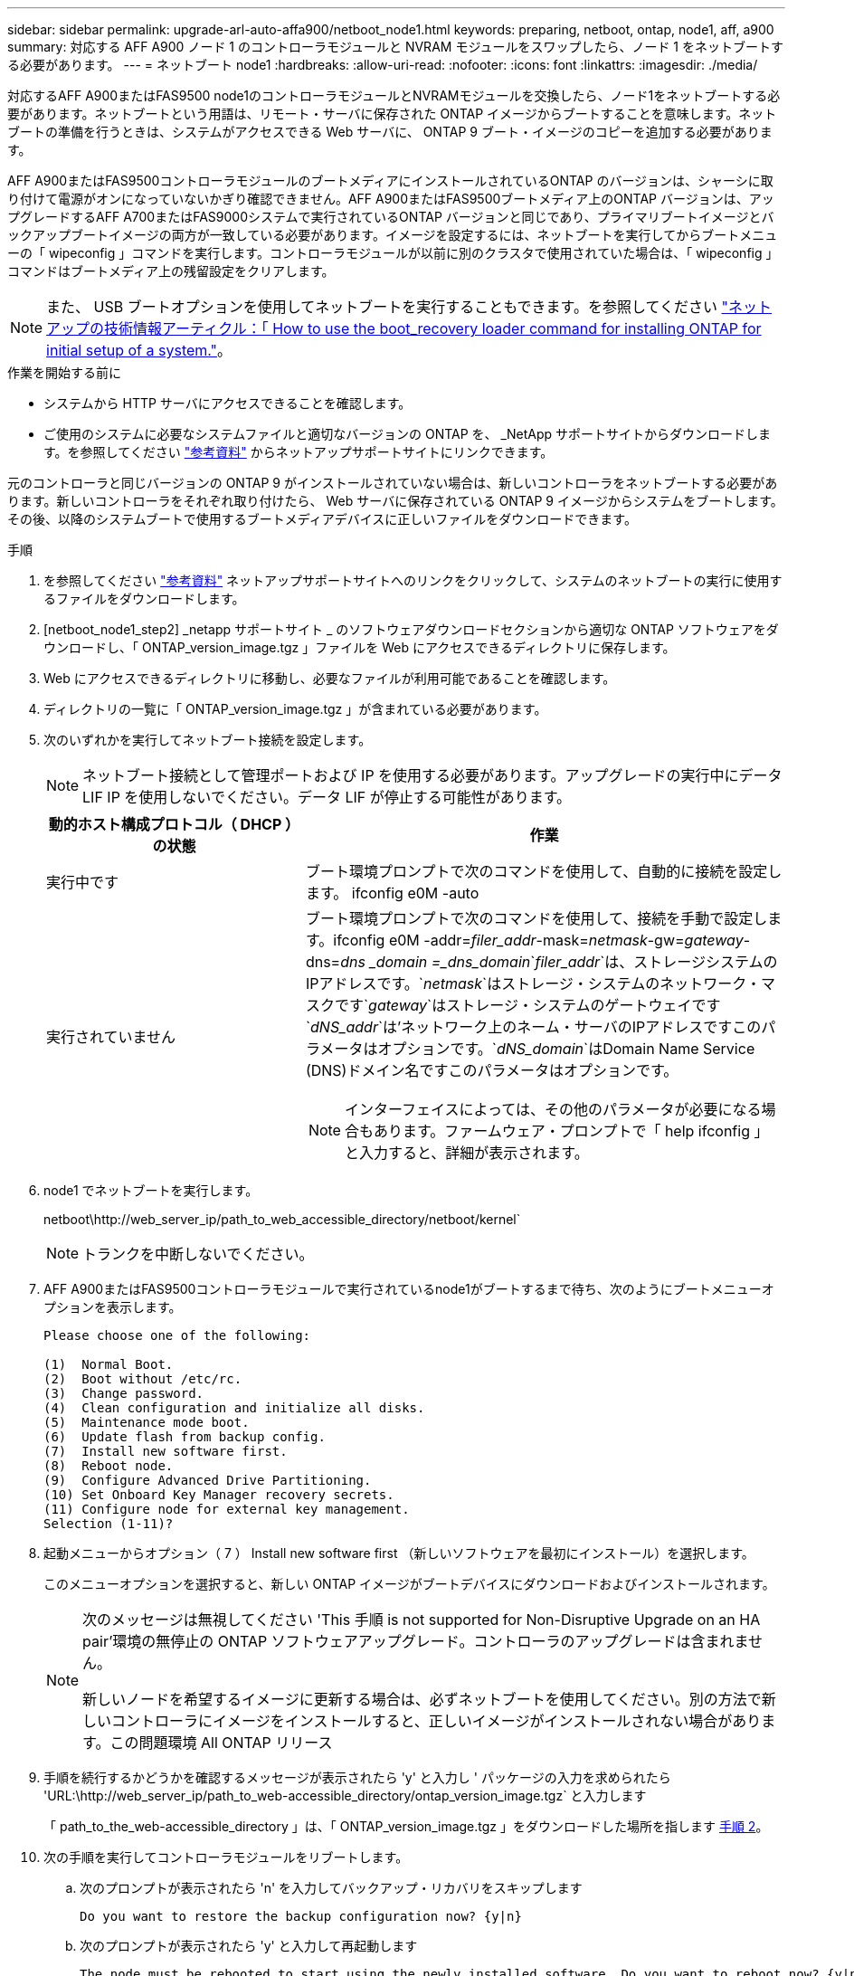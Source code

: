 ---
sidebar: sidebar 
permalink: upgrade-arl-auto-affa900/netboot_node1.html 
keywords: preparing, netboot, ontap, node1, aff, a900 
summary: 対応する AFF A900 ノード 1 のコントローラモジュールと NVRAM モジュールをスワップしたら、ノード 1 をネットブートする必要があります。 
---
= ネットブート node1
:hardbreaks:
:allow-uri-read: 
:nofooter: 
:icons: font
:linkattrs: 
:imagesdir: ./media/


[role="lead"]
対応するAFF A900またはFAS9500 node1のコントローラモジュールとNVRAMモジュールを交換したら、ノード1をネットブートする必要があります。ネットブートという用語は、リモート・サーバに保存された ONTAP イメージからブートすることを意味します。ネットブートの準備を行うときは、システムがアクセスできる Web サーバに、 ONTAP 9 ブート・イメージのコピーを追加する必要があります。

AFF A900またはFAS9500コントローラモジュールのブートメディアにインストールされているONTAP のバージョンは、シャーシに取り付けて電源がオンになっていないかぎり確認できません。AFF A900またはFAS9500ブートメディア上のONTAP バージョンは、アップグレードするAFF A700またはFAS9000システムで実行されているONTAP バージョンと同じであり、プライマリブートイメージとバックアップブートイメージの両方が一致している必要があります。イメージを設定するには、ネットブートを実行してからブートメニューの「 wipeconfig 」コマンドを実行します。コントローラモジュールが以前に別のクラスタで使用されていた場合は、「 wipeconfig 」コマンドはブートメディア上の残留設定をクリアします。


NOTE: また、 USB ブートオプションを使用してネットブートを実行することもできます。を参照してください link:https://kb.netapp.com/Advice_and_Troubleshooting/Data_Storage_Software/ONTAP_OS/How_to_use_the_boot_recovery_LOADER_command_for_installing_ONTAP_for_initial_setup_of_a_system["ネットアップの技術情報アーティクル：「 How to use the boot_recovery loader command for installing ONTAP for initial setup of a system."^]。

.作業を開始する前に
* システムから HTTP サーバにアクセスできることを確認します。
* ご使用のシステムに必要なシステムファイルと適切なバージョンの ONTAP を、 _NetApp サポートサイトからダウンロードします。を参照してください link:other_references.html["参考資料"] からネットアップサポートサイトにリンクできます。


元のコントローラと同じバージョンの ONTAP 9 がインストールされていない場合は、新しいコントローラをネットブートする必要があります。新しいコントローラをそれぞれ取り付けたら、 Web サーバに保存されている ONTAP 9 イメージからシステムをブートします。その後、以降のシステムブートで使用するブートメディアデバイスに正しいファイルをダウンロードできます。

.手順
. を参照してください link:other_references.html["参考資料"] ネットアップサポートサイトへのリンクをクリックして、システムのネットブートの実行に使用するファイルをダウンロードします。
. [netboot_node1_step2] _netapp サポートサイト _ のソフトウェアダウンロードセクションから適切な ONTAP ソフトウェアをダウンロードし、「 ONTAP_version_image.tgz 」ファイルを Web にアクセスできるディレクトリに保存します。
. Web にアクセスできるディレクトリに移動し、必要なファイルが利用可能であることを確認します。
. ディレクトリの一覧に「 ONTAP_version_image.tgz 」が含まれている必要があります。
. 次のいずれかを実行してネットブート接続を設定します。
+

NOTE: ネットブート接続として管理ポートおよび IP を使用する必要があります。アップグレードの実行中にデータ LIF IP を使用しないでください。データ LIF が停止する可能性があります。

+
[cols="35,65"]
|===
| 動的ホスト構成プロトコル（ DHCP ）の状態 | 作業 


| 実行中です | ブート環境プロンプトで次のコマンドを使用して、自動的に接続を設定します。 ifconfig e0M -auto 


| 実行されていません  a| 
ブート環境プロンプトで次のコマンドを使用して、接続を手動で設定します。ifconfig e0M -addr=_filer_addr_-mask=_netmask_-gw=_gateway_-dns=_dns _domain =_dns_domain_`_filer_addr_`は、ストレージシステムのIPアドレスです。`_netmask_`はストレージ・システムのネットワーク・マスクです`_gateway_`はストレージ・システムのゲートウェイです`_dNS_addr_`は'ネットワーク上のネーム・サーバのIPアドレスですこのパラメータはオプションです。`_dNS_domain_`はDomain Name Service (DNS)ドメイン名ですこのパラメータはオプションです。


NOTE: インターフェイスによっては、その他のパラメータが必要になる場合もあります。ファームウェア・プロンプトで「 help ifconfig 」と入力すると、詳細が表示されます。

|===
. node1 でネットブートを実行します。
+
netboot\http://web_server_ip/path_to_web_accessible_directory/netboot/kernel`

+

NOTE: トランクを中断しないでください。

. AFF A900またはFAS9500コントローラモジュールで実行されているnode1がブートするまで待ち、次のようにブートメニューオプションを表示します。
+
[listing]
----
Please choose one of the following:

(1)  Normal Boot.
(2)  Boot without /etc/rc.
(3)  Change password.
(4)  Clean configuration and initialize all disks.
(5)  Maintenance mode boot.
(6)  Update flash from backup config.
(7)  Install new software first.
(8)  Reboot node.
(9)  Configure Advanced Drive Partitioning.
(10) Set Onboard Key Manager recovery secrets.
(11) Configure node for external key management.
Selection (1-11)?
----
. 起動メニューからオプション（ 7 ） Install new software first （新しいソフトウェアを最初にインストール）を選択します。
+
このメニューオプションを選択すると、新しい ONTAP イメージがブートデバイスにダウンロードおよびインストールされます。

+
[NOTE]
====
次のメッセージは無視してください 'This 手順 is not supported for Non-Disruptive Upgrade on an HA pair'環境の無停止の ONTAP ソフトウェアアップグレード。コントローラのアップグレードは含まれません。

新しいノードを希望するイメージに更新する場合は、必ずネットブートを使用してください。別の方法で新しいコントローラにイメージをインストールすると、正しいイメージがインストールされない場合があります。この問題環境 All ONTAP リリース

====
. 手順を続行するかどうかを確認するメッセージが表示されたら 'y' と入力し ' パッケージの入力を求められたら 'URL:\http://web_server_ip/path_to_web-accessible_directory/ontap_version_image.tgz` と入力します
+
「 path_to_the_web-accessible_directory 」は、「 ONTAP_version_image.tgz 」をダウンロードした場所を指します <<netboot_node1_step2,手順 2>>。

. 次の手順を実行してコントローラモジュールをリブートします。
+
.. 次のプロンプトが表示されたら 'n' を入力してバックアップ・リカバリをスキップします
+
[listing]
----
Do you want to restore the backup configuration now? {y|n}
----
.. 次のプロンプトが表示されたら 'y' と入力して再起動します
+
[listing]
----
The node must be rebooted to start using the newly installed software. Do you want to reboot now? {y|n}
----
+
コントローラモジュールはリブートしますが、ブートメニューで停止します。これは、ブートデバイスが再フォーマットされたことにより、構成データをリストアする必要があるためです。



. プロンプトで「 wipeconfig 」コマンドを実行して、ブートメディアの以前の設定をクリアします。
+
.. 次のメッセージが表示されたら、回答は「はい」を選択します。
+
[listing]
----
This will delete critical system configuration, including cluster membership.
Warning: do not run this option on a HA node that has been taken over.
Are you sure you want to continue?:
----
.. ノードがリブートして「 wipeconfig 」を終了し、ブートメニューで停止します。


. ブート・メニューからオプション「 5 」を選択して、保守モードに切り替えます。ノードがメンテナンス・モードで停止し ' コマンド・プロンプト *' が表示されるまで 'yes' を選択します回答
. コントローラとシャーシが「 HA 」として構成されていることを確認します。
+
「 ha-config show 」

+
次に 'ha-config show コマンドの出力例を示します

+
[listing]
----
Chassis HA configuration: ha
Controller HA configuration: ha
----
. コントローラとシャーシが「 ha 」として設定されていない場合は、次のコマンドを使用して設定を修正します。
+
「 ha-config modify controller ha 」を参照してください

+
「 ha-config modify chassis ha 」を参照してください

. 「 ha-config 」の設定を確認します。
+
「 ha-config show 」

+
[listing]
----
Chassis HA configuration: ha
Controller HA configuration: ha
----
. ノード 1 を停止します。
+
「 halt 」

+
ノード 1 は LOADER プロンプトで停止します。

. node2 で、システムの日付、時刻、およびタイムゾーンを確認します。
+
「食事」

. node1 で、ブート環境プロンプトで次のコマンドを使用して日付を確認します。
+
「日付」

. 必要に応じて、 node1 に日付を設定します。
+
'set date_mm/dd/yyyy_`

+

NOTE: node1 で対応する UTC 日付を設定します。

. ノード 1 で、ブート環境のプロンプトで次のコマンドを使用して時間を確認します。
+
「時間」

. 必要に応じて、 node1 で時刻を設定します。
+
'set time_hh:mm:ss_`

+

NOTE: node1 で対応する UTC 時間を設定します。

. node1 でパートナーシステム ID を設定します。
+
setsetenv partner-sysid_node2 _sysid_`

+
node2のシステムIDは'node show -node _node2 _コマンドの出力から取得できます

+
.. 設定を保存します。
+
'aveenv



. node1 の LOADER プロンプトで、 node1 の「 partner-sysid 」を確認します。
+
printenv partner-sysid

+
node1 の場合 'partner-sysid' は node2 のものである必要があります


